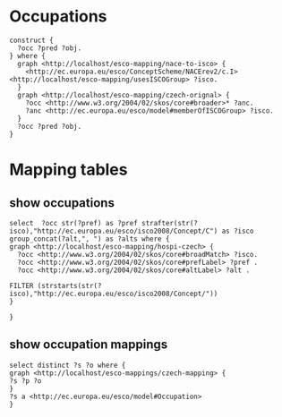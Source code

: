 * Occupations
#+BEGIN_SRC sparql
  construct {
    ?occ ?pred ?obj.
  } where {
    graph <http://localhost/esco-mapping/nace-to-isco> {
      <http://ec.europa.eu/esco/ConceptScheme/NACErev2/c.I> <http://localhost/esco-mapping/usesISCOGroup> ?isco.
    }
    graph <http://localhost/esco-mapping/czech-orignal> {
      ?occ <http://www.w3.org/2004/02/skos/core#broader>* ?anc.
      ?anc <http://ec.europa.eu/esco/model#memberOfISCOGroup> ?isco.
    }  
    ?occ ?pred ?obj.
  }  
#+END_SRC
* Mapping tables
** show occupations
#+BEGIN_SRC sparql
select  ?occ str(?pref) as ?pref strafter(str(?isco),"http://ec.europa.eu/esco/isco2008/Concept/C") as ?isco group_concat(?alt,", ") as ?alts where {
graph <http://localhost/esco-mapping/hospi-czech> {
  ?occ <http://www.w3.org/2004/02/skos/core#broadMatch> ?isco.
  ?occ <http://www.w3.org/2004/02/skos/core#prefLabel> ?pref .
  ?occ <http://www.w3.org/2004/02/skos/core#altLabel> ?alt .

FILTER (strstarts(str(?isco),"http://ec.europa.eu/esco/isco2008/Concept/"))
}

}
#+END_SRC
** show occupation mappings
#+BEGIN_SRC sparql
select distinct ?s ?o where {
graph <http://localhost/esco-mappings/czech-mapping> {
?s ?p ?o
}
?s a <http://ec.europa.eu/esco/model#Occupation>
}
#+END_SRC
